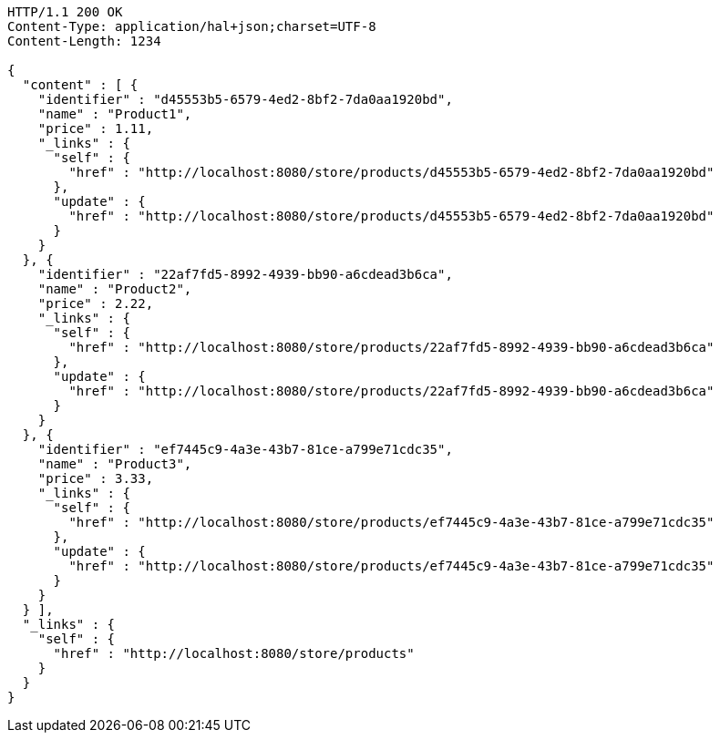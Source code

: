 [source,http,options="nowrap"]
----
HTTP/1.1 200 OK
Content-Type: application/hal+json;charset=UTF-8
Content-Length: 1234

{
  "content" : [ {
    "identifier" : "d45553b5-6579-4ed2-8bf2-7da0aa1920bd",
    "name" : "Product1",
    "price" : 1.11,
    "_links" : {
      "self" : {
        "href" : "http://localhost:8080/store/products/d45553b5-6579-4ed2-8bf2-7da0aa1920bd"
      },
      "update" : {
        "href" : "http://localhost:8080/store/products/d45553b5-6579-4ed2-8bf2-7da0aa1920bd"
      }
    }
  }, {
    "identifier" : "22af7fd5-8992-4939-bb90-a6cdead3b6ca",
    "name" : "Product2",
    "price" : 2.22,
    "_links" : {
      "self" : {
        "href" : "http://localhost:8080/store/products/22af7fd5-8992-4939-bb90-a6cdead3b6ca"
      },
      "update" : {
        "href" : "http://localhost:8080/store/products/22af7fd5-8992-4939-bb90-a6cdead3b6ca"
      }
    }
  }, {
    "identifier" : "ef7445c9-4a3e-43b7-81ce-a799e71cdc35",
    "name" : "Product3",
    "price" : 3.33,
    "_links" : {
      "self" : {
        "href" : "http://localhost:8080/store/products/ef7445c9-4a3e-43b7-81ce-a799e71cdc35"
      },
      "update" : {
        "href" : "http://localhost:8080/store/products/ef7445c9-4a3e-43b7-81ce-a799e71cdc35"
      }
    }
  } ],
  "_links" : {
    "self" : {
      "href" : "http://localhost:8080/store/products"
    }
  }
}
----